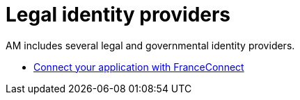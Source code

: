 = Legal identity providers

AM includes several legal and governmental identity providers.

- link:/am/current/am_userguide_legal_identity_provider_franceconnect.html[Connect your application with FranceConnect]
